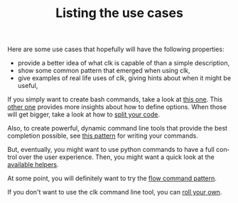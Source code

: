 #+TITLE: Listing the use cases
#+language: en
#+EXPORT_FILE_NAME: ./README.md

Here are some use cases that hopefully will have the following properties:
- provide a better idea of what clk is capable of than a simple description,
- show some common pattern that emerged when using clk,
- give examples of real life uses of clk, giving hints about when it might be useful,

If you simply want to create bash commands, take a look at [[file:bash_command.org][this one]]. This [[file:bash_command_use_option.org][other
one]] provides more insights about how to define options. When those will get
bigger, take a look at how to [[file:bash_command_import.org][split your code]].

Also, to create powerful, dynamic command line tools that provide the best
completion possible, see [[file:dynamic_parameters_and_exposed_class.org][this pattern]] for writing your commands.

But, eventually, you might want to use python commands to have a full control
over the user experience.  Then, you might want a quick look at the [[file:lib.org][available
helpers]].

At some point, you will definitely want to try the [[file:flow_options.org][flow command pattern]].

If you don't want to use the clk command line tool, you can [[file:rolling_your_own.org][roll your own]].
